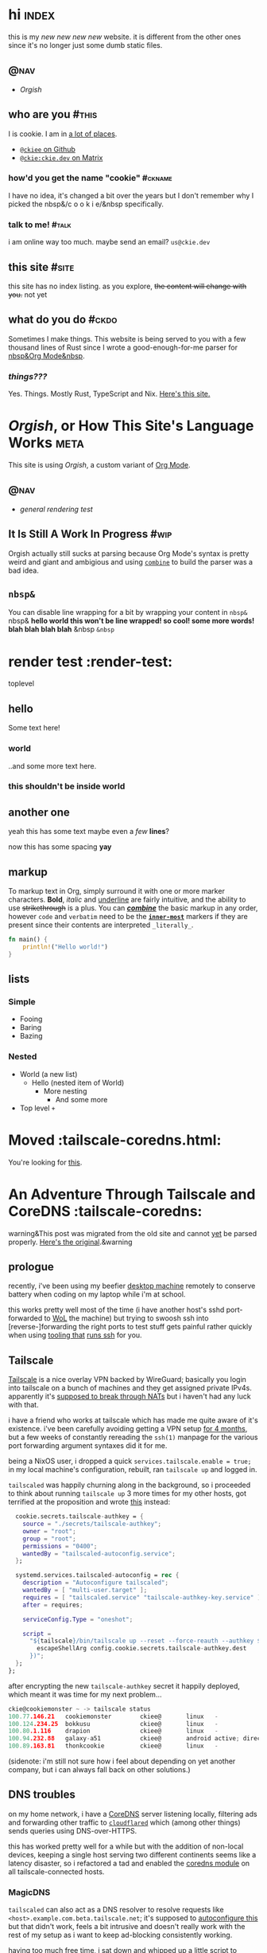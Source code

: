 # This file contains the whole blog. Just one file. Easier to serve properly.
* hi  :index:
this is my /new new new new/ website. it is different from the other ones since it's no longer just some dumb static files.
** :@nav:
# TODO add links to other pages here, no conditional yet
- [[meta][Orgish]]
** who are you :#this:
I is cookie. I am in [[https://github.com/ckiee/nixfiles/blob/master/modules/services/mailserver/util.nix][a lot of places]].
- [[https://github.com/ckiee][=@ckiee= on Github]]
- [[https://matrix.to/#/@ckie:ckie.dev][=@ckie:ckie.dev= on Matrix]]
*** how'd you get the name "cookie" :#ckname:
I have no idea, it's changed a bit over the years but I don't remember why I picked the nbsp&/c o o k i e/&nbsp specifically.
*** talk to me! :#talk:
i am online way too much. maybe send an email? =us@ckie.dev=
** this site :#site:
this site has no index listing. as you explore, +the content will change with you.+ not yet
** what do you do :#ckdo:
Sometimes I make things. This website is being served to you with a few thousand lines of Rust since I wrote a good-enough-for-me parser for [[https://orgmode.org/][nbsp&Org Mode&nbsp]].
*** /things???/
Yes. Things. Mostly Rust, TypeScript and Nix. [[https://github.com/ckiee/ckiesite-rs][Here's this site.]]

* /Orgish/, or How This Site's Language Works :meta:
This site is using /Orgish/, a custom variant of [[https://orgmode.org/][Org Mode]].
** :@nav:
- [[render-test][general rendering test]]
** It Is Still A Work In Progress :#wip:
Orgish actually still sucks at parsing because Org Mode's syntax is pretty weird and giant and ambigious and using [[https://lib.rs/crates/combine][=combine=]] to build the parser was a bad idea.
** =nbsp&=
You can disable line wrapping for a bit by wrapping your content in ~nbsp&~ nbsp& *hello world this won't be line wrapped! so cool! some more words! blah blah blah blah* &nbsp ~&nbsp~

* render test :render-test:
toplevel
# comment
# commenting words
** hello
Some text here!
*** world
..and some more text here.
*** this shouldn't be inside world
** another *one*
yeah this has some text
maybe even a /few/ *lines*?

now this has some spacing *yay*
** markup
To markup text in Org, simply surround it with one or more marker characters. *Bold*, /italic/ and _underline_ are fairly intuitive, and the ability to use +strikethrough+ is a plus.  You can _/*combine*/_ the basic markup in any order, however ~code~ and =verbatim= need to be the *_~inner-most~_* markers if they are present since their contents are interpreted =_literally_=.

#+BEGIN_SRC rust
fn main() {
    println!("Hello world!")
}
#+END_SRC
** lists
*** Simple
- Fooing
- Baring
- Bazing
*** Nested
- World (a new list)
  - Hello (nested item of World)
    + More nesting
      - And some more
+ Top level =+=
* Moved :tailscale-coredns.html:
You're looking for [[/tailscale-coredns][this]].
* An Adventure Through Tailscale and CoreDNS :tailscale-coredns:
warning&This post was migrated from the old site and cannot [[/meta#wip][yet]] be parsed properly. [[https://github.com/ckiee/ckiesite-static/blob/main/public/tailscale-coredns.md][Here's the original]].&warning
** prologue
recently, i've been using my beefier [[https://github.com/ckiee/nixfiles/blob/ebc09474dd7b005c8e19e9188db2123e4a5d7081/README.md#cookiemonster][desktop machine]] remotely to conserve battery when coding on my laptop while i'm at school.

this works pretty well most of the time (i have another host's sshd port-forwarded to [[https://en.wikipedia.org/wiki/Wake-on-LAN][WoL]] the machine) but trying to swoosh ssh into [reverse-]forwarding the right ports to test stuff gets painful rather quickly when using [[https://github.com/DBCDK/morph][tooling that]] [[https://nixos.org/manual/nix/unstable/command-ref/new-cli/nix3-copy.html][runs ssh]] for you.

** Tailscale
[[https://tailscale.com][Tailscale]] is a nice overlay VPN backed by WireGuard; basically you login into tailscale on a bunch of machines and they get assigned private IPv4s. apparently it's [[https://tailscale.com/blog/how-nat-traversal-works/][supposed to break through NATs]] but i haven't had any luck with that.

i have a friend who works at tailscale which has made me quite aware of it's existence. i've been carefully avoiding getting a VPN setup [[https://github.com/ckiee/nixfiles/commit/b33a40f][for 4 months]], but a few weeks of constantly rereading the =ssh(1)= manpage for the various port forwarding argument syntaxes did it for me.

being a NixOS user, i dropped a quick ~services.tailscale.enable = true;~ in my local machine's configuration, rebuilt, ran ~tailscale up~ and logged in.

=tailscaled= was happily churning along in the background, so i proceeded to think about running =tailscale up= 3 more times for my other hosts, got terrified at the proposition and wrote [[https://github.com/ckiee/nixfiles/blob/ebc09474dd7b005c8e19e9188db2123e4a5d7081/modules/services/tailscale.nix][this]] instead:

#+BEGIN_SRC nix
    cookie.secrets.tailscale-authkey = {
      source = "./secrets/tailscale-authkey";
      owner = "root";
      group = "root";
      permissions = "0400";
      wantedBy = "tailscaled-autoconfig.service";
    };

    systemd.services.tailscaled-autoconfig = rec {
      description = "Autoconfigure tailscaled";
      wantedBy = [ "multi-user.target" ];
      requires = [ "tailscaled.service" "tailscale-authkey-key.service" ];
      after = requires;

      serviceConfig.Type = "oneshot";

      script =
        "${tailscale}/bin/tailscale up --reset --force-reauth --authkey $(cat ${
          escapeShellArg config.cookie.secrets.tailscale-authkey.dest
        })";
    };
  };
#+END_SRC

after encrypting the new =tailscale-authkey= secret it happily deployed, which meant it was time for my next problem...

#+BEGIN_SRC c
ckie@cookiemonster ~ -> tailscale status
100.77.146.21   cookiemonster        ckiee@       linux   -
100.124.234.25  bokkusu              ckiee@       linux   -
100.80.1.116    drapion              ckiee@       linux   -
100.94.232.88   galaxy-a51           ckiee@       android active; direct 192.168.0.43:35862, tx 8463276 rx 642228
100.89.163.81   thonkcookie          ckiee@       linux   -
#+END_SRC

(sidenote: i'm still not sure how i feel about depending on yet another company, but i can always fall back on other solutions.)

** DNS troubles
on my home network, i have a [[https://coredns.io/][CoreDNS]] server listening locally, filtering ads and forwarding other traffic to [[https://github.com/cloudflare/cloudflared][=cloudflared=]] which (among other things) sends queries using DNS-over-HTTPS.

this has worked pretty well for a while but with the addition of non-local devices, keeping a single host serving two different continents seems like a latency disaster, so i refactored a tad and enabled the [[https://github.com/ckiee/nixfiles/blob/dd69f55613cd3e64687a99426dfac926f526a6c4/modules/services/coredns/default.nix][coredns module]] on all tailscale-connected hosts.

*** MagicDNS
=tailscaled= can also act as a DNS resolver to resolve requests like =<host>.example.com.beta.tailscale.net=; it's supposed to [[https://tailscale.com/blog/sisyphean-dns-client-linux/][autoconfigure this]] but that didn't work, feels a bit intrusive and doesn't really work with the rest of my setup as i want to keep ad-blocking consistently working.

having too much free time, i sat down and whipped up a little script to occasionally regenerate my hosts file with the currently available tailscale hosts:

# #+BEGIN_SRC
#   baseHosts = pkgs.writeTextFile {
#     name = "coredns-hosts-ckie";
#     text = ''
#       # StevenBlack ad-blocking hosts
#       ${extHosts}
#       # Runtime hosts
#     '';
#   };
# #+END_SRC

# #+BEGIN_SRC sh
# #!@bash@/bin/sh
# ## shellcheck & shfmt please

# BASE_HOSTS="@baseHosts@"
# export PATH="$PATH:@tailscale@/bin:@jq@/bin"

# while true; do
#     newhosts=$(mktemp)
#     cat "$BASE_HOSTS" >"$newhosts"
#     tailscale status --json | jq -r '([.Peer[]] + [.Self])[] | [.TailAddr, (.HostName | split(" ") | join("-") | ascii_downcase) + "@hostSuffix@"] | @tsv' >> "$newhosts"
#     # we do this little dance to try to ensure coredns doesn't reload while
#     # we're still writing to the file.
#     rm /run/coredns-hosts
#     mv "$newhosts" /run/coredns-hosts
#     sleep 10
# done
# #+END_SRC

# ..sprinkling in some glue:

# #+BEGIN_SRC
#       systemd.services.dns-hosts-poller = {
#       # [cut]
#         serviceConfig = {
#           Type = "simple";
#           ExecStart = pkgs.runCommandLocal "dns-hosts-poller" {
#             inherit (pkgs) bash tailscale jq;
#             inherit baseHosts hostSuffix;
#           } ''
#             substituteAll "${./dns-hosts-poller}" "$out"
#             chmod +x "$out"
#           '';
#         };
#       # [cut]
#       };
# #+END_SRC

# making sure CoreDNS actually [re]loads =/run/coredns-hosts=:

# #+BEGIN_SRC
# . {
#     hosts /run/coredns-hosts {
#         reload 1500ms
#         fallthrough
#     }
#     forward . 127.0.0.1:1483
#     errors
#     cache 120 # two minutes
# }
# #+END_SRC

# ..and done! except not, no queries for ad servers get blocked, and
# nothing is getting resolved:

# #+BEGIN_SRC sh
# ckie@cookiemonster ~/git/nixfiles -> host cookiemonster.tailnet.ckie.dev localhost
# Using domain server:
# Name: localhost
# Address: ::1#53
# Aliases:

# Host cookiemonster.tailnet.ckie.dev not found: 3(NXDOMAIN)
# #+END_SRC

# Let's prod at what CoreDNS is reading: (those domains there are probably
# bad, don't visit!)

# #+BEGIN_SRC sh
# ckie@cookiemonster ~/git/nixfiles -> tail -n20 /run/coredns-hosts
# tail: cannot open '/run/coredns-hosts' for reading: Permission denied
# ckie@cookiemonster ~/git/nixfiles -> sudo tail -n20 /run/coredns-hosts
# 0.0.0.0 zukxd6fkxqn.com
# 0.0.0.0 zy16eoat1w.com

# # End yoyo.org

# # blacklist
# #
# # The contents of this file (containing a listing of additional domains in
# # 'hosts' file format) are appended to the unified hosts file during the
# # update process. For example, uncomment the following line to block
# # 'example.com':

# # 0.0.0.0 example.com

# # Runtime hosts
# 100.94.232.88   galaxy-a51.tailnet.ckie.dev
# 100.80.1.116    drapion.tailnet.ckie.dev
# 100.89.163.81   thonkcookie.tailnet.ckie.dev
# 100.124.234.25  bokkusu.tailnet.ckie.dev
# 100.77.146.21   cookiemonster.tailnet.ckie.dev
# #+END_SRC

# ...

# ...

# /Ooooohhhh!/ CoreDNS might not be running as root, so it can't open that
# file, like how I couldn't initially.

# #+BEGIN_SRC
# ckie@cookiemonster ~/git/nixfiles -> cat /etc/systemd/system/coredns.service | grep -i user
# DynamicUser=true
# #+END_SRC

# yup!

# #+BEGIN_SRC sh
# # [cut]
#     tailscale status --json | jq -r '([.Peer[]] + [.Self])[] | [.TailAddr, (.HostName | split(" ") | join("-") | ascii_downcase) + "@hostSuffix@"] | @tsv' >> "$newhosts"
#     chmod 444 "$newhosts" # ..here we go!
#     mv "$newhosts" /run/coredns-hosts
# # [cut]
# #+END_SRC

# let's try it:

# #+BEGIN_SRC
# ckie@cookiemonster ~/git/nixfiles -> host cookiemonster.tailnet.ckie.dev localhost
# Using domain server:
# Name: localhost
# Address: 127.0.0.1#53
# Aliases:

# Host cookiemonster.tailnet.ckie.dev not found: 3(NXDOMAIN)
# ckie@cookiemonster ~/git/nixfiles -> make debug
# mo deploy morph.nix switch --passwd --on=cookiemonster*
# Selected 1/5 hosts (name filter:-4, limits:-0):
#       0: cookiemonster (secrets: 0, health checks: 0, tags: )

# these 6 derivations will be built:
#   /nix/store/s9ra8a3mh13z44nxh3la2li0s9j5q1q2-dns-hosts-poller.drv
#   /nix/store/05hpppgrh8rdrs2pxgvcvdxdy6qfr7vf-unit-dns-hosts-poller.service.drv
#   /nix/store/f1j3s0pk8cgh1gfnl90ldzl2qsi0dayr-system-units.drv
#   /nix/store/8bs3pdrv5j957mza8ng2cka8fndvgmwa-etc.drv
#   /nix/store/ycirn33cr7hpa0xz90yz8asck9b87izb-nixos-system-cookiemonster-21.11pre-git.drv
#   /nix/store/ylfkk8gnzg8v0qvbqqvvm71q0q2aymmd-morph.drv
# building '/nix/store/s9ra8a3mh13z44nxh3la2li0s9j5q1q2-dns-hosts-poller.drv'...
# building '/nix/store/05hpppgrh8rdrs2pxgvcvdxdy6qfr7vf-unit-dns-hosts-poller.service.drv'...
# building '/nix/store/f1j3s0pk8cgh1gfnl90ldzl2qsi0dayr-system-units.drv'...
# building '/nix/store/8bs3pdrv5j957mza8ng2cka8fndvgmwa-etc.drv'...
# building '/nix/store/ycirn33cr7hpa0xz90yz8asck9b87izb-nixos-system-cookiemonster-21.11pre-git.drv'...
# building '/nix/store/ylfkk8gnzg8v0qvbqqvvm71q0q2aymmd-morph.drv'...
# /nix/store/0md4gfhcnhlr15azh2ymcmjdm4ldg2nw-morph
# nix result path:
# /nix/store/0md4gfhcnhlr15azh2ymcmjdm4ldg2nw-morph

# Pushing paths to cookiemonster (@cookiemonster):
#     * /nix/store/zc05zrcs3kfms3mgysv6f2sxhk1pk3pc-nixos-system-cookiemonster-21.11pre-git

# Executing 'switch' on matched hosts:

# -- cookiemonster
# Please enter remote sudo password:
# could not find any previously installed systemd-boot
# stopping the following units: dns-hosts-poller.service
# activating the configuration...
# setting up /etc...
# reloading user units for ckie...
# setting up tmpfiles
# starting the following units: dns-hosts-poller.service

# Running healthchecks on cookiemonster (cookiemonster):
# Health checks OK
# Done: cookiemonster
# ckie@cookiemonster ~/git/nixfiles -> host cookiemonster.tailnet.ckie.dev localhost
# Using domain server:
# Name: localhost
# Address: ::1#53
# Aliases:

# cookiemonster.tailnet.ckie.dev has address 100.77.146.21
# #+END_SRC

# that's pretty cool! but i really don't want to type
# =cookiemonster.tailnet.ckie.dev= every single time, and there's a easy
# solution for that:

# #+BEGIN_SRC
# Manual page configuration.nix(5) line 8628
#        networking.search
#            The list of search paths used when resolving domain names.

#            Type: list of strings

#            Default: [ ]

#            Example: [ "example.com" "home.arpa" ]

#            Declared by:
#                <nixpkgs/nixos/modules/tasks/network-interfaces.nix>
# #+END_SRC

# #+BEGIN_SRC
#       networking.search = singleton ".tailnet.ckie.dev";
#       # /nixpkgs/lib/lists.nix has this:
#       #   singleton = x: [x];
# #+END_SRC

# #+BEGIN_SRC
# # this is a bit weird
# ckie@cookiemonster ~/git/nixfiles -> host cookiemonster
# host: '.tailnet.ckie.dev' is not in legal name syntax (empty label)
# # but ping seems to work, so it's alright..
# ckie@cookiemonster ~/git/nixfiles -> ping cookiemonster -c1
# PING cookiemonster(localhost (::1)) 56 data bytes
# 64 bytes from localhost (::1): icmp_seq=1 ttl=64 time=0.035 ms

# --- cookiemonster ping statistics ---
# 1 packets transmitted, 1 received, 0% packet loss, time 0ms
# rtt min/avg/max/mdev = 0.035/0.035/0.035/0.000 ms
# #+END_SRC

* Human Diagnostics :hdiag:
For things I have said many times and would not like to repeat as much.
** Not A Personal Attack :#napa:
The statement you apologized for was not intended as a personal attack, but a hopefully-constructive critique of your actions, please take it as such.

* JS  langdev notes :jsish:
- Stochastic languages (duck-typed) are easier to write vs. strict deterministic languages.
 - Readability should be about the same with a fancy type-inferring LSP
- JS makes FP-style =map= extremely easy
 - Strict languages like Rust need type hints and extra annotation for the same effect. APIs are worse.
 - I think Go combines a strict language with simple interfaces, which results in functions that can have a wider range of invalid state passed to them. Worst of both worlds.
- Runtime sanity checks at module boundaries /are/ good, even if intra-module types are ducked.
 - h&Ducked. Bam. Verbed.&h
- TODO


* tty :tty:
** the unix tty does not contain distractions
only one program is running at a time in a vt. there are no notifications. there are no images.
** the unix tty is ugly.
the monospace lines allow for easy implementation but look ugly.
** the unix tty is extensible.
it is older than me. it will not be going away.
it has recieved endless extensions.
** the unix tty loves you.
it [[/a11y][does not discriminate]]. you just have to [[/limits][love it back]].
* limitations :limits:
** creative endeavours require limitations
there are only so many possibilities one can handle.
** not all limits are equal
some limits will be forgotten. others are forever.
** limits are not in your way.
they are simply a guide.
** you may erase limits
once they are no longer useful.
* accessibility :a11y:
** no one will believe you
until they have experienced what you have
* navigation in ttys :ttynav:
** there are two types of navigation in TUIs (and Emacs!)
- imperative navigation (=hjkl=)
- declarative navigation (jump to this header)
** the application currently handles both
but this is irritating as applications have to implement many control schemes to satisfy all users. NxM.
see: "vim binds" extensions for many programs
** we could tell the tty about these "declarative" actions
then navigation could be .. no
see: [[https://github.com/kovidgoyal/kitty/issues/68][OSC 8 hyperlinks]]
** maybe the users are the problem
every application is unique. perhaps its interface cannot be separated from its function.

* taf :taf:
taf is my langjam 0003 project. page reserved for any future developments.
